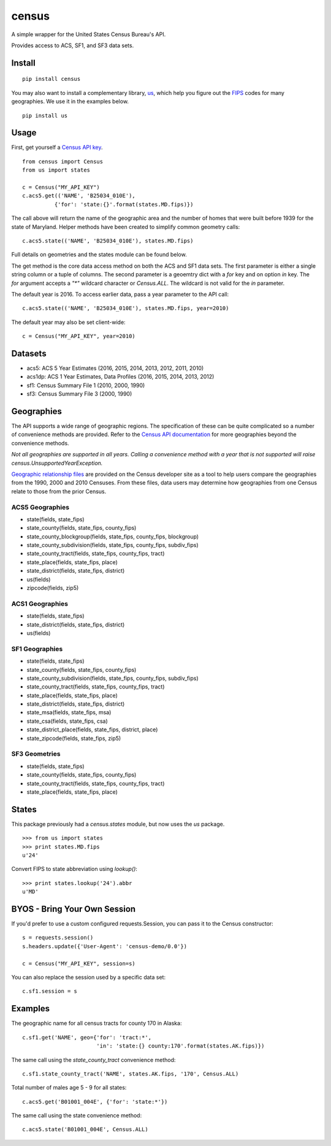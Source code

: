 ======
census
======
.. image:: https://travis-ci.org/datamade/census.svg?branch=master
    :target: https://travis-ci.org/datamade/census

A simple wrapper for the United States Census Bureau's API.

Provides access to ACS, SF1, and SF3 data sets.

Install
=======

::

    pip install census

You may also want to install a complementary library, `us <https://pypi.python.org/pypi/us>`_, which help you figure out the
`FIPS <https://en.wikipedia.org/wiki/Federal_Information_Processing_Standard_state_code>`_ codes for many geographies. We use it in the examples below.

::

   pip install us

Usage
=====

First, get yourself a `Census API key <https://www.census.gov/developers/>`_.

::

    from census import Census
    from us import states

    c = Census("MY_API_KEY")
    c.acs5.get(('NAME', 'B25034_010E'),
              {'for': 'state:{}'.format(states.MD.fips)})

The call above will return the name of the geographic area and the number of
homes that were built before 1939 for the state of Maryland. Helper methods have
been created to simplify common geometry calls::

    c.acs5.state(('NAME', 'B25034_010E'), states.MD.fips)

Full details on geometries and the states module can be found below.

The get method is the core data access method on both the ACS and SF1 data sets.
The first parameter is either a single string column or a tuple of columns. The
second parameter is a geoemtry dict with a `for` key and on option `in` key. The
`for` argument accepts a `"*"` wildcard character or `Census.ALL`. The wildcard
is not valid for the `in` parameter.

The default year is 2016. To access earlier data, pass a year parameter to the
API call::

    c.acs5.state(('NAME', 'B25034_010E'), states.MD.fips, year=2010)

The default year may also be set client-wide::

    c = Census("MY_API_KEY", year=2010)


Datasets
========

* acs5: ACS 5 Year Estimates (2016, 2015, 2014, 2013, 2012, 2011, 2010)
* acs1dp: ACS 1 Year Estimates, Data Profiles (2016, 2015, 2014, 2013, 2012)
* sf1: Census Summary File 1 (2010, 2000, 1990)
* sf3: Census Summary File 3 (2000, 1990)


Geographies
===========

The API supports a wide range of geographic regions. The specification of these
can be quite complicated so a number of convenience methods are provided. Refer to the `Census API documentation <https://www.census.gov/developers/data/>`_
for more geographies beyond the convenience methods.

*Not all geographies are supported in all years. Calling a convenience method
with a year that is not supported will raise census.UnsupportedYearException.*

`Geographic relationship files <https://www.census.gov/geo/maps-data/data/relationship.html>`_ are provided on the Census developer site as a tool to help users compare the geographies from the 1990, 2000 and 2010 Censuses. From these files, data users may determine how geographies from one Census relate to those from the prior Census.

ACS5 Geographies
----------------

* state(fields, state_fips)
* state_county(fields, state_fips, county_fips)
* state_county_blockgroup(fields, state_fips, county_fips, blockgroup)
* state_county_subdivision(fields, state_fips, county_fips, subdiv_fips)
* state_county_tract(fields, state_fips, county_fips, tract)
* state_place(fields, state_fips, place)
* state_district(fields, state_fips, district)
* us(fields)
* zipcode(fields, zip5)

ACS1 Geographies
----------------

* state(fields, state_fips)
* state_district(fields, state_fips, district)
* us(fields)

SF1 Geographies
---------------

* state(fields, state_fips)
* state_county(fields, state_fips, county_fips)
* state_county_subdivision(fields, state_fips, county_fips, subdiv_fips)
* state_county_tract(fields, state_fips, county_fips, tract)
* state_place(fields, state_fips, place)
* state_district(fields, state_fips, district)
* state_msa(fields, state_fips, msa)
* state_csa(fields, state_fips, csa)
* state_district_place(fields, state_fips, district, place)
* state_zipcode(fields, state_fips, zip5)

SF3 Geometries
--------------

* state(fields, state_fips)
* state_county(fields, state_fips, county_fips)
* state_county_tract(fields, state_fips, county_fips, tract)
* state_place(fields, state_fips, place)


States
======

This package previously had a `census.states` module, but now uses the
*us* package. ::

    >>> from us import states
    >>> print states.MD.fips
    u'24'

Convert FIPS to state abbreviation using `lookup()`: ::

    >>> print states.lookup('24').abbr
    u'MD'


BYOS - Bring Your Own Session
=============================

If you'd prefer to use a custom configured requests.Session, you can pass it
to the Census constructor::

    s = requests.session()
    s.headers.update({'User-Agent': 'census-demo/0.0'})

    c = Census("MY_API_KEY", session=s)

You can also replace the session used by a specific data set::

    c.sf1.session = s


Examples
========

The geographic name for all census tracts for county 170 in Alaska::

    c.sf1.get('NAME', geo={'for': 'tract:*',
                           'in': 'state:{} county:170'.format(states.AK.fips)})

The same call using the `state_county_tract` convenience method::

    c.sf1.state_county_tract('NAME', states.AK.fips, '170', Census.ALL)

Total number of males age 5 - 9 for all states::

    c.acs5.get('B01001_004E', {'for': 'state:*'})

The same call using the state convenience method::

    c.acs5.state('B01001_004E', Census.ALL)
